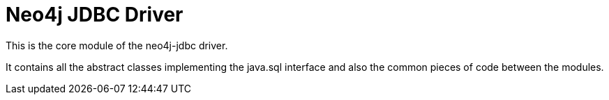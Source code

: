= Neo4j JDBC Driver

This is the core module of the neo4j-jdbc driver.

It contains all the abstract classes implementing the java.sql interface and also the common pieces of code between the modules.
